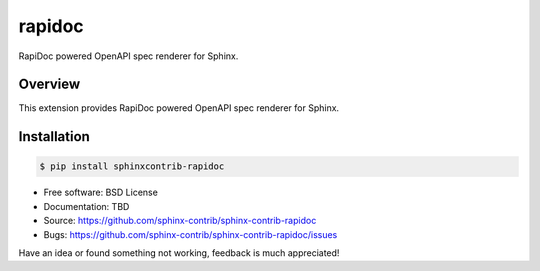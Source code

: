 =======
rapidoc
=======

.. image:: https://travis-ci.org/sphinx-contrib/rapidoc.svg?branch=master
    :target: https://travis-ci.org/sphinx-contrib/rapidoc

RapiDoc powered OpenAPI spec renderer for Sphinx.

Overview
--------

This extension provides RapiDoc powered OpenAPI spec renderer for Sphinx.

Installation
------------

.. code:: bash

    $ pip install sphinxcontrib-rapidoc

* Free software: BSD License
* Documentation: TBD
* Source: https://github.com/sphinx-contrib/sphinx-contrib-rapidoc
* Bugs: https://github.com/sphinx-contrib/sphinx-contrib-rapidoc/issues

Have an idea or found something not working, feedback is much appreciated!

.. _Sphinx: https://www.sphinx-doc.org/
.. _OpenAPI: https://openapis.org/specification
.. _RapiDoc: https://github.com/rapi-doc/RapiDoc
